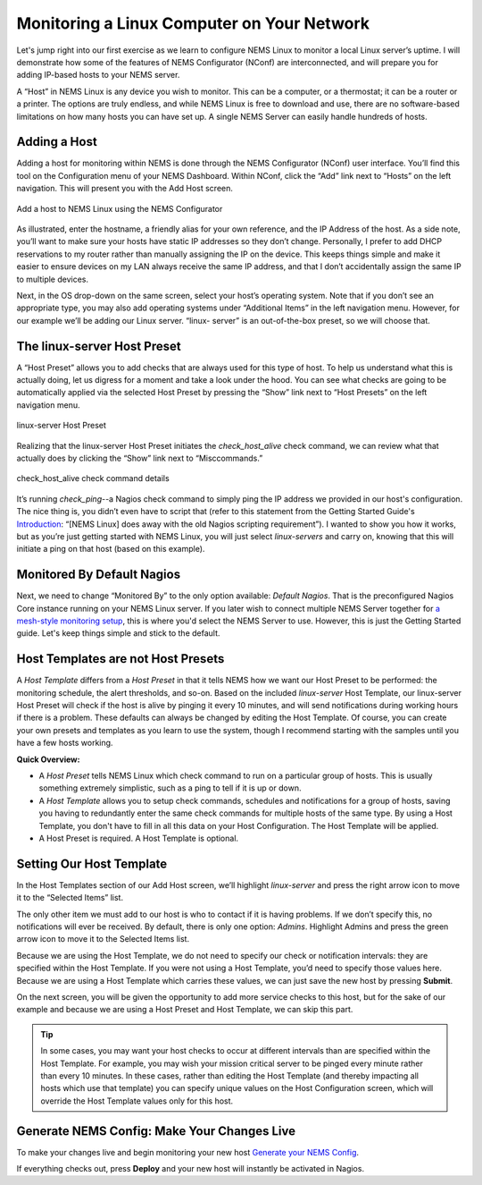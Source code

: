 Monitoring a Linux Computer on Your Network
===========================================

Let's jump right into our first exercise as we learn to configure NEMS Linux to monitor a local Linux server’s uptime. I will demonstrate how some of the features of NEMS Configurator (NConf) are interconnected, and will prepare you for adding IP-based hosts to your NEMS server.

A “Host” in NEMS Linux is any device you wish to monitor. This can be a computer, or a thermostat; it can be a router or a printer. The options are truly endless, and while NEMS Linux is free to download and use, there are no software-based limitations on how many hosts you can have set up. A single NEMS Server can easily handle hundreds of hosts.

Adding a Host
-------------

Adding a host for monitoring within NEMS is done through the NEMS Configurator (NConf) user interface. You’ll find this tool on the Configuration menu of your NEMS Dashboard. Within NConf, click the “Add” link next to “Hosts” on the left navigation. This will present you with the Add Host screen.

.. figure:: ../img/Add-a-host-1.6.png
  :width: 600
  :align: center
  :alt: Add a host in NConf
  
  Add a host to NEMS Linux using the NEMS Configurator

As illustrated, enter the hostname, a friendly alias for your own reference, and the IP Address of the host. As a side note, you’ll want to make sure your hosts have static IP addresses so they don’t change. Personally, I prefer to add DHCP reservations to my router rather than manually assigning the IP on the device. This keeps things simple and make it easier to ensure devices on my LAN always receive the same IP address, and that I don’t accidentally assign the same IP to multiple devices.

Next, in the OS drop-down on the same screen, select your host’s operating system. Note that if you don’t see an appropriate type, you may also add operating systems under “Additional Items” in the left navigation menu. However, for our example we’ll be adding our Linux server. “linux- server” is an out-of-the-box preset, so we will choose that.

The linux-server Host Preset
----------------------------

A “Host Preset” allows you to add checks that are always used for this type of host. To help us understand what this is actually doing, let us digress for a moment and take a look under the hood. You can see what checks are going to be automatically applied via the selected Host Preset by pressing the “Show” link next to “Host Presets” on the left navigation menu.

.. figure:: ../img/Host-Preset.png
  :width: 600
  :align: center
  :alt: Host Preset in NConf
  
  linux-server Host Preset

Realizing that the linux-server Host Preset initiates the `check_host_alive` check command, we can review what that actually does by clicking the “Show” link next to “Misccommands.”

.. figure:: ../img/check_host_alive-check-command-details.png
  :width: 600
  :align: center
  :alt: check_host_alive details
  
  check_host_alive check command details

It’s running `check_ping`--a Nagios check command to simply ping the IP address we provided in our host's configuration. The nice thing is, you didn’t even have to script that (refer to this statement from the Getting Started Guide's `Introduction <./introduction.html>`__: “[NEMS Linux] does away with the old Nagios scripting requirement”). I wanted to show you how it works, but as you’re just getting started with NEMS Linux, you will just select *linux-servers* and carry on, knowing that this will initiate a ping on that host (based on this example).

Monitored By Default Nagios
---------------------------

Next, we need to change “Monitored By” to the only option available: *Default Nagios*. That is the preconfigured Nagios Core instance running on your NEMS Linux server. If you later wish to connect multiple NEMS Server together for `a mesh-style monitoring setup <../advanced/nems-mesh.html>`__, this is where you'd select the NEMS Server to use. However, this is just the Getting Started guide. Let's keep things simple and stick to the default.

Host Templates are not Host Presets
-----------------------------------

A *Host Template* differs from a *Host Preset* in that it tells NEMS how we want our Host Preset to be performed: the monitoring schedule, the alert thresholds, and so-on. Based on the included *linux-server* Host Template, our linux-server Host Preset will check if the host is alive by pinging it every 10 minutes, and will send notifications during working hours if there is a problem. These defaults can always be changed by editing the Host Template. Of course, you can create your own presets and templates as you learn to use the system, though I recommend starting with the samples until you have a few hosts working.

**Quick Overview:**

- A *Host Preset* tells NEMS Linux which check command to run on a particular group of hosts. This is usually something extremely simplistic, such as a ping to tell if it is up or down.
- A *Host Template* allows you to setup check commands, schedules and notifications for a group of hosts, saving you having to redundantly enter the same check commands for multiple hosts of the same type. By using a Host Template, you don't have to fill in all this data on your Host Configuration. The Host Template will be applied.
- A Host Preset is required. A Host Template is optional.

Setting Our Host Template
-------------------------

In the Host Templates section of our Add Host screen, we’ll highlight *linux-server* and press the right arrow icon to move it to the “Selected Items” list.

The only other item we must add to our host is who to contact if it is having problems. If we don’t specify this, no notifications will ever be received. By default, there is only one option: *Admins*. Highlight Admins and press the green arrow icon to move it to the Selected Items list.

Because we are using the Host Template, we do not need to specify our check or notification intervals: they are specified within the Host Template. If you were not using a Host Template, you’d need to specify those values here. Because we are using a Host Template which carries these values, we can just save the new host by pressing **Submit**.

On the next screen, you will be given the opportunity to add more service checks to this host, but for the sake of our example and because we are using a Host Preset and Host Template, we can skip this part.

.. Tip:: In some cases, you may want your host checks to occur at different intervals than are specified within the Host Template. For example, you may wish your mission critical server to be pinged every minute rather than every 10 minutes. In these cases, rather than editing the Host Template (and thereby impacting all hosts which use that template) you can specify unique values on the Host Configuration screen, which will override the Host Template values only for this host.

Generate NEMS Config: Make Your Changes Live
--------------------------------------------

To make your changes live and begin monitoring your new host `Generate your NEMS Config <generate_config.html>`__.

If everything checks out, press **Deploy** and your new host will instantly be activated in Nagios.
